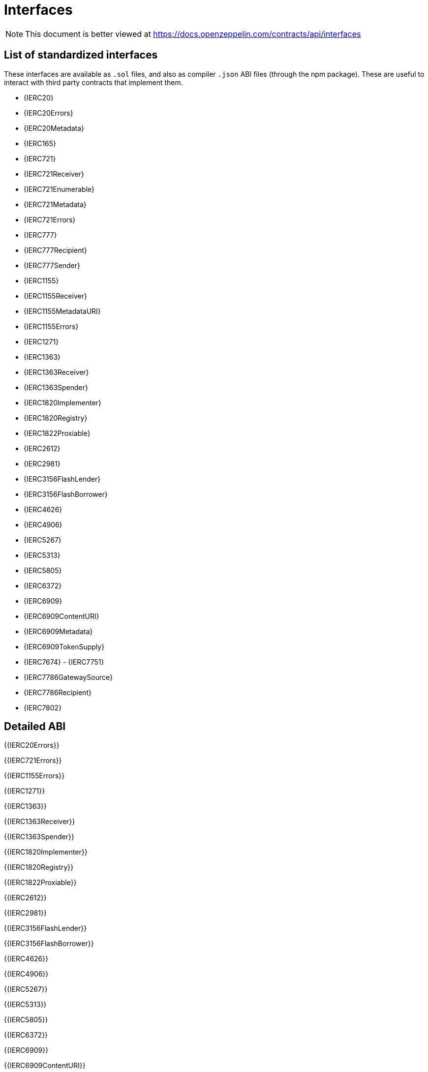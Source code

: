 = Interfaces

[.readme-notice]
NOTE: This document is better viewed at https://docs.openzeppelin.com/contracts/api/interfaces

== List of standardized interfaces
These interfaces are available as `.sol` files, and also as compiler `.json` ABI files (through the npm package). These
are useful to interact with third party contracts that implement them.

- {IERC20}
- {IERC20Errors}
- {IERC20Metadata}
- {IERC165}
- {IERC721}
- {IERC721Receiver}
- {IERC721Enumerable}
- {IERC721Metadata}
- {IERC721Errors}
- {IERC777}
- {IERC777Recipient}
- {IERC777Sender}
- {IERC1155}
- {IERC1155Receiver}
- {IERC1155MetadataURI}
- {IERC1155Errors}
- {IERC1271}
- {IERC1363}
- {IERC1363Receiver}
- {IERC1363Spender}
- {IERC1820Implementer}
- {IERC1820Registry}
- {IERC1822Proxiable}
- {IERC2612}
- {IERC2981}
- {IERC3156FlashLender}
- {IERC3156FlashBorrower}
- {IERC4626}
- {IERC4906}
- {IERC5267}
- {IERC5313}
- {IERC5805}
- {IERC6372}
- {IERC6909}
- {IERC6909ContentURI}
- {IERC6909Metadata}
- {IERC6909TokenSupply}
- {IERC7674}
- {IERC7751}
- {IERC7786GatewaySource}
- {IERC7786Recipient}
- {IERC7802}

== Detailed ABI

{{IERC20Errors}}

{{IERC721Errors}}

{{IERC1155Errors}}

{{IERC1271}}

{{IERC1363}}

{{IERC1363Receiver}}

{{IERC1363Spender}}

{{IERC1820Implementer}}

{{IERC1820Registry}}

{{IERC1822Proxiable}}

{{IERC2612}}

{{IERC2981}}

{{IERC3156FlashLender}}

{{IERC3156FlashBorrower}}

{{IERC4626}}

{{IERC4906}}

{{IERC5267}}

{{IERC5313}}

{{IERC5805}}

{{IERC6372}}

{{IERC6909}}

{{IERC6909ContentURI}}

{{IERC6909Metadata}}

{{IERC6909TokenSupply}}

{{IERC7674}}

{{IERC7751}}

{{IERC7786GatewaySource}}

{{IERC7786Recipient}}

{{IERC7802}}
